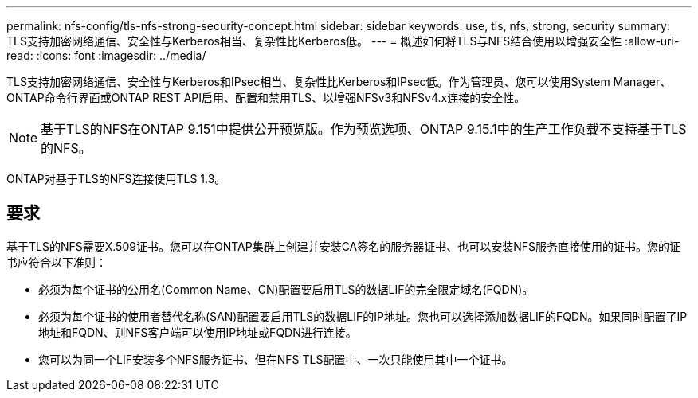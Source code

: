 ---
permalink: nfs-config/tls-nfs-strong-security-concept.html 
sidebar: sidebar 
keywords: use, tls, nfs, strong, security 
summary: TLS支持加密网络通信、安全性与Kerberos相当、复杂性比Kerberos低。 
---
= 概述如何将TLS与NFS结合使用以增强安全性
:allow-uri-read: 
:icons: font
:imagesdir: ../media/


[role="lead lead"]
TLS支持加密网络通信、安全性与Kerberos和IPsec相当、复杂性比Kerberos和IPsec低。作为管理员、您可以使用System Manager、ONTAP命令行界面或ONTAP REST API启用、配置和禁用TLS、以增强NFSv3和NFSv4.x连接的安全性。


NOTE: 基于TLS的NFS在ONTAP 9.151中提供公开预览版。作为预览选项、ONTAP 9.15.1中的生产工作负载不支持基于TLS的NFS。

ONTAP对基于TLS的NFS连接使用TLS 1.3。



== 要求

基于TLS的NFS需要X.509证书。您可以在ONTAP集群上创建并安装CA签名的服务器证书、也可以安装NFS服务直接使用的证书。您的证书应符合以下准则：

* 必须为每个证书的公用名(Common Name、CN)配置要启用TLS的数据LIF的完全限定域名(FQDN)。
* 必须为每个证书的使用者替代名称(SAN)配置要启用TLS的数据LIF的IP地址。您也可以选择添加数据LIF的FQDN。如果同时配置了IP地址和FQDN、则NFS客户端可以使用IP地址或FQDN进行连接。
* 您可以为同一个LIF安装多个NFS服务证书、但在NFS TLS配置中、一次只能使用其中一个证书。


